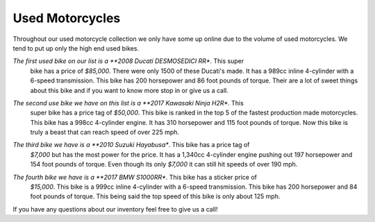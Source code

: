 Used Motorcycles
================

Throughout our used motorcycle collection we only have some up online due to
the volume of used motorcycles. We tend to put up only the high end used bikes.

.. image:: ducati.jpg
    :width: 400px
    :align: center
    :height: 400px
    :alt: alternate text

*The first used bike on our list is a **2008 Ducati DESMOSEDICI RR**. This super 
 bike has a price of *$85,000*. There were only 1500 of these Ducati's made. 
 It has a 989cc inline 4-cylinder with a 6-speed transmission. This bike has 
 200 horsepower and 86 foot pounds of torque. Their are a lot of sweet things 
 about this bike and if you want to know more stop in or give us a call.

.. image:: h2r.jpg
    :width: 400px
    :align: center
    :height: 400px
    :alt: alternate text
    
*The second use bike we have on this list is a **2017 Kawasaki Ninja H2R**. This 
 super bike has a price tag of *$50,000*. This bike is ranked in the top 5 of 
 the fastest production made motorcycles. This bike has a 998cc 4-cylinder engine.
 It has 310 horsepower and 115 foot pounds of torque. Now this bike is truly a 
 beast that can reach speed of over 225 mph.
 
.. image:: sh.jpg
    :width: 400px
    :align: center
    :height: 400px
    :alt: alternate text

*The third bike we have is a **2010 Suzuki Hayabusa**. This bike has a price tag of 
 *$7,000* but has the most power for the price. It has a 1,340cc 4-cylinder engine 
 pushing out 197 horsepower and 154 foot pounds of torque. Even though its only 
 *$7,000* it can still hit speeds of over 190 mph.

 .. image:: s1000rr.jpg
    :width: 400px
    :align: center
    :height: 400px
    :alt: alternate text

*The fourth bike we have is a **2017 BMW S1000RR**. This bike has a sticker price of 
 *$15,000*. This bike is a 999cc inline 4-cylinder with a 6-speed transmission. This
 bike has 200 horsepower and 84 foot pounds of torque. This being said the top speed
 of this bike is only about 125 mph.

If you have any questions about our inventory feel free to give us a call!
